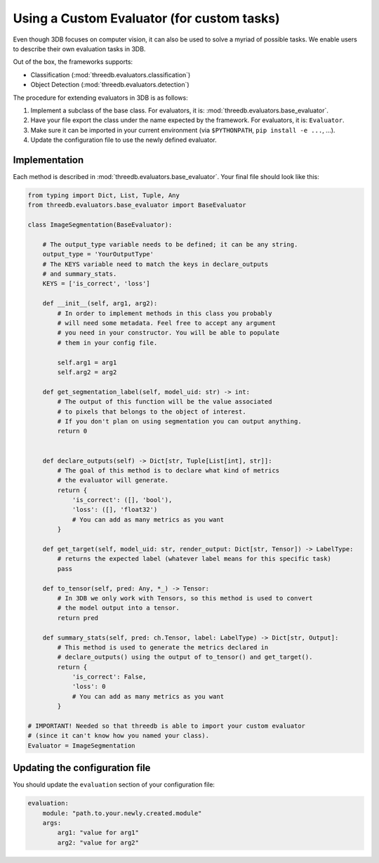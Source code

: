 Using a Custom Evaluator (for custom tasks)
===========================================

Even though 3DB focuses on computer vision, it can also be used to solve a myriad of possible tasks.
We enable users to describe their own evaluation tasks in 3DB.

Out of the box, the frameworks supports:

* Classification (:mod:`threedb.evaluators.classification`)
* Object Detection (:mod:`threedb.evaluators.detection`)

The procedure for extending evaluators in 3DB is as follows:

#. Implement a subclass of the base class. For evaluators, it is: :mod:`threedb.evaluators.base_evaluator`.
#. Have your file export the class under the name expected by the framework. For evaluators, it is: ``Evaluator``.
#. Make sure it can be imported in your current environment (via ``$PYTHONPATH``, ``pip install -e ...``, ...).
#. Update the configuration file to use the newly defined evaluator.


Implementation
-----------

Each method is described in :mod:`threedb.evaluators.base_evaluator`. Your final file should look like this:

.. code-block:: python

    from typing import Dict, List, Tuple, Any
    from threedb.evaluators.base_evaluator import BaseEvaluator

    class ImageSegmentation(BaseEvaluator):

        # The output_type variable needs to be defined; it can be any string.
        output_type = 'YourOutputType'
        # The KEYS variable need to match the keys in declare_outputs
        # and summary_stats.
        KEYS = ['is_correct', 'loss']

        def __init__(self, arg1, arg2):
            # In order to implement methods in this class you probably
            # will need some metadata. Feel free to accept any argument
            # you need in your constructor. You will be able to populate
            # them in your config file.

            self.arg1 = arg1
            self.arg2 = arg2

        def get_segmentation_label(self, model_uid: str) -> int:
            # The output of this function will be the value associated
            # to pixels that belongs to the object of interest.
            # If you don't plan on using segmentation you can output anything.
            return 0 


        def declare_outputs(self) -> Dict[str, Tuple[List[int], str]]:
            # The goal of this method is to declare what kind of metrics
            # the evaluator will generate.
            return {
                'is_correct': ([], 'bool'),
                'loss': ([], 'float32')
                # You can add as many metrics as you want
            }

        def get_target(self, model_uid: str, render_output: Dict[str, Tensor]) -> LabelType:
            # returns the expected label (whatever label means for this specific task)
            pass

        def to_tensor(self, pred: Any, *_) -> Tensor:
            # In 3DB we only work with Tensors, so this method is used to convert
            # the model output into a tensor.
            return pred

        def summary_stats(self, pred: ch.Tensor, label: LabelType) -> Dict[str, Output]:
            # This method is used to generate the metrics declared in
            # declare_outputs() using the output of to_tensor() and get_target().
            return {
                'is_correct': False,
                'loss': 0
                # You can add as many metrics as you want
            }

    # IMPORTANT! Needed so that threedb is able to import your custom evaluator
    # (since it can't know how you named your class).
    Evaluator = ImageSegmentation

Updating the configuration file
-------------------------------

You should update the ``evaluation`` section of your configuration file:

.. code-block:: yaml

    evaluation:
        module: "path.to.your.newly.created.module"
        args:
            arg1: "value for arg1"
            arg2: "value for arg2"
